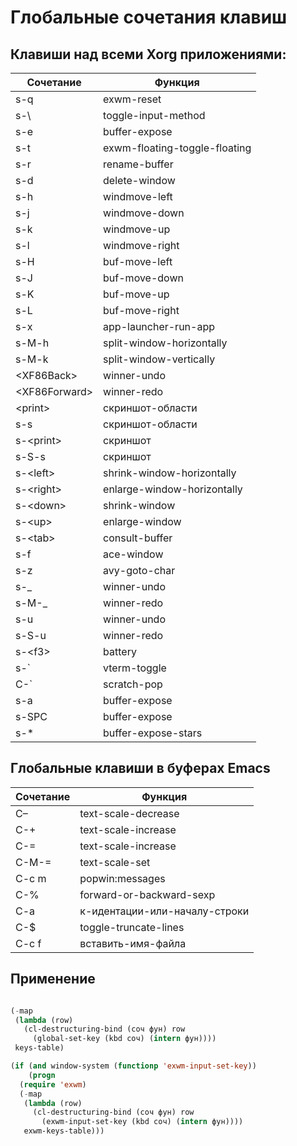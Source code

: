 * Глобальные сочетания клавиш

** Клавиши над всеми Xorg приложениями:

#+NAME: exwm-key-bindings-table
| Сочетание     | Функция                       |
|---------------+-------------------------------|
| s-q           | exwm-reset                    |
| s-\           | toggle-input-method           |
| s-e           | buffer-expose                 |
| s-t           | exwm-floating-toggle-floating |
| s-r           | rename-buffer                 |
| s-d           | delete-window                 |
| s-h           | windmove-left                 |
| s-j           | windmove-down                 |
| s-k           | windmove-up                   |
| s-l           | windmove-right                |
| s-H           | buf-move-left                 |
| s-J           | buf-move-down                 |
| s-K           | buf-move-up                   |
| s-L           | buf-move-right                |
| s-x           | app-launcher-run-app          |
| s-M-h         | split-window-horizontally     |
| s-M-k         | split-window-vertically       |
| <XF86Back>    | winner-undo                   |
| <XF86Forward> | winner-redo                   |
| <print>       | скриншот-области              |
| s-s           | скриншот-области              |
| s-<print>     | скриншот                      |
| s-S-s         | скриншот                      |
| s-<left>      | shrink-window-horizontally    |
| s-<right>     | enlarge-window-horizontally   |
| s-<down>      | shrink-window                 |
| s-<up>        | enlarge-window                |
| s-<tab>       | consult-buffer                |
| s-f           | ace-window                    |
| s-z           | avy-goto-char                 |
| s-_           | winner-undo                   |
| s-M-_         | winner-redo                   |
| s-u           | winner-undo                   |
| s-S-u         | winner-redo                   |
| s-<f3>        | battery                       |
| s-`           | vterm-toggle                  |
| C-`           | scratch-pop                   |
| s-a           | buffer-expose                 |
| s-SPC         | buffer-expose                 |
| s-*           | buffer-expose-stars           |

** Глобальные клавиши в буферах Emacs

#+NAME: key-bindings-table
| Сочетание | Функция                       |
|-----------+-------------------------------|
| C--       | text-scale-decrease           |
| C-+       | text-scale-increase           |
| C-=       | text-scale-increase           |
| C-M-=     | text-scale-set                |
| C-c m     | popwin:messages               |
| C-%       | forward-or-backward-sexp      |
| C-a       | к-идентации-или-началу-строки |
| C-$       | toggle-truncate-lines         |
| C-c f     | вставить-имя-файла            |

** Применение 

#+BEGIN_SRC emacs-lisp :var keys-table=key-bindings-table exwm-keys-table=exwm-key-bindings-table

  (-map
   (lambda (row)
     (cl-destructuring-bind (соч фун) row
       (global-set-key (kbd соч) (intern фун))))
   keys-table)

  (if (and window-system (functionp 'exwm-input-set-key))
      (progn
	(require 'exwm)
	(-map
	 (lambda (row)
	   (cl-destructuring-bind (соч фун) row
	     (exwm-input-set-key (kbd соч) (intern фун))))
	 exwm-keys-table)))

#+END_SRC

#+RESULTS:








